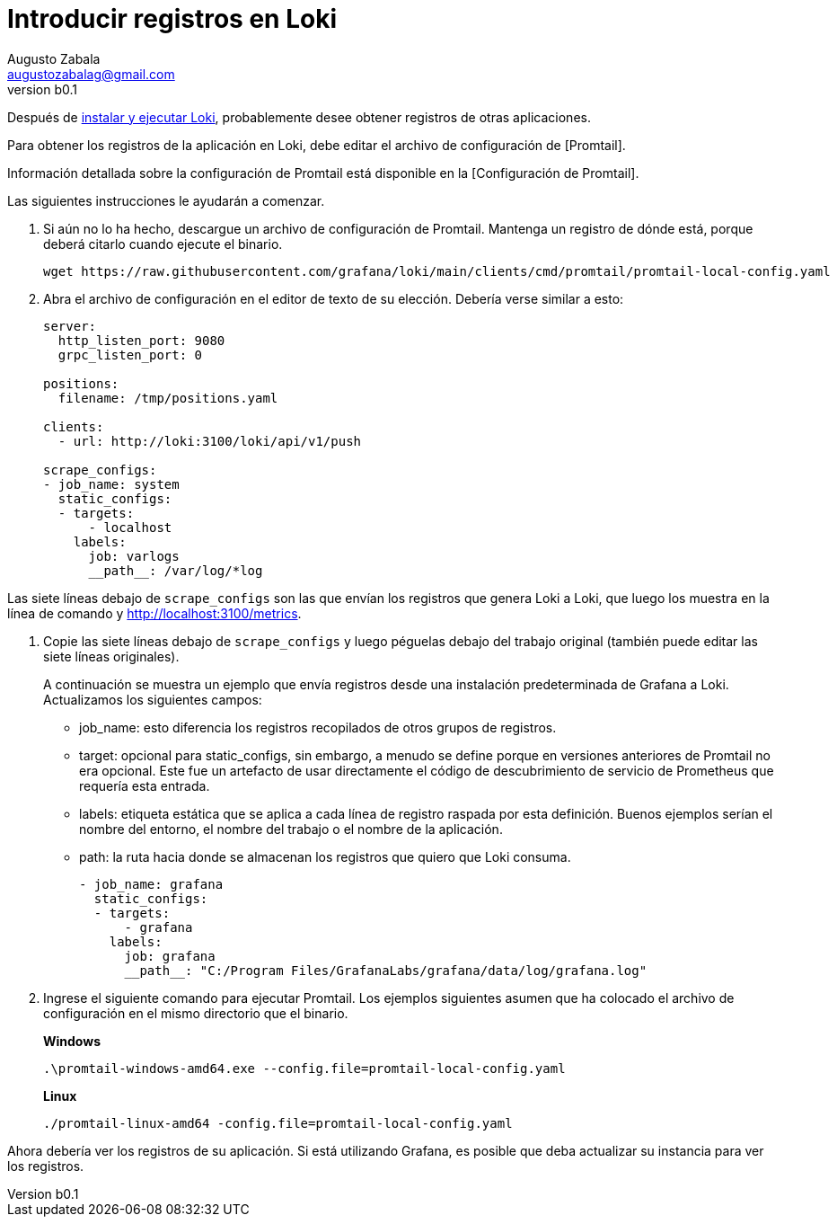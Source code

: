 = Introducir registros en Loki
Augusto Zabala <augustozabalag@gmail.com>
vb0.1
:toc: left
:toc-title: Tabla de Contenidos

Después de link:../instalacion/local.adoc[instalar y ejecutar Loki], probablemente desee obtener registros de otras aplicaciones.

Para obtener los registros de la aplicación en Loki, debe editar el archivo de configuración de [Promtail].

Información detallada sobre la configuración de Promtail está disponible en la [Configuración de Promtail].

Las siguientes instrucciones le ayudarán a comenzar.

. Si aún no lo ha hecho, descargue un archivo de configuración de Promtail. Mantenga un registro de dónde está, porque deberá citarlo cuando ejecute el binario.
+
----
wget https://raw.githubusercontent.com/grafana/loki/main/clients/cmd/promtail/promtail-local-config.yaml
----
+
. Abra el archivo de configuración en el editor de texto de su elección. Debería verse similar a esto:
+
----
server:
  http_listen_port: 9080
  grpc_listen_port: 0

positions:
  filename: /tmp/positions.yaml

clients:
  - url: http://loki:3100/loki/api/v1/push

scrape_configs:
- job_name: system
  static_configs:
  - targets:
      - localhost
    labels:
      job: varlogs
      __path__: /var/log/*log
----

Las siete líneas debajo de `scrape_configs` son las que envían los registros que genera Loki a Loki, que luego los muestra en la línea de comando y http://localhost:3100/metrics.

. Copie las siete líneas debajo de `scrape_configs` y luego péguelas debajo del trabajo original (también puede editar las siete líneas originales).
+
A continuación se muestra un ejemplo que envía registros desde una instalación predeterminada de Grafana a Loki. Actualizamos los siguientes campos:
+
** job_name: esto diferencia los registros recopilados de otros grupos de registros.
** target: opcional para static_configs, sin embargo, a menudo se define porque en versiones anteriores de Promtail no era opcional. Este fue un artefacto de usar directamente el código de descubrimiento de servicio de Prometheus que requería esta entrada.
** labels: etiqueta estática que se aplica a cada línea de registro raspada por esta definición. Buenos ejemplos serían el nombre del entorno, el nombre del trabajo o el nombre de la aplicación.
** path: la ruta hacia donde se almacenan los registros que quiero que Loki consuma.
+
----
- job_name: grafana
  static_configs:
  - targets:
      - grafana
    labels:
      job: grafana
      __path__: "C:/Program Files/GrafanaLabs/grafana/data/log/grafana.log"
----
+
. Ingrese el siguiente comando para ejecutar Promtail. Los ejemplos siguientes asumen que ha colocado el archivo de configuración en el mismo directorio que el binario.
+
*Windows*
+
----
.\promtail-windows-amd64.exe --config.file=promtail-local-config.yaml
----
+
*Linux*
+
----
./promtail-linux-amd64 -config.file=promtail-local-config.yaml
----

Ahora debería ver los registros de su aplicación. Si está utilizando Grafana, es posible que deba actualizar su instancia para ver los registros.